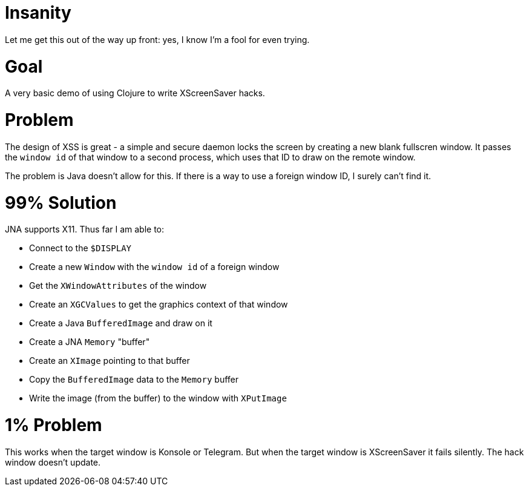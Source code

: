 
= Insanity =

Let me get this out of the way up front: yes, I know I'm a fool for even trying.

= Goal =

A very basic demo of using Clojure to write XScreenSaver hacks.

= Problem =

The design of XSS is great - a simple and secure daemon locks the screen by
creating a new blank fullscren window. It passes the `window id` of that
window to a second process, which uses that ID to draw on the remote window.

The problem is Java doesn't allow for this. If there is a way to use a foreign
window ID, I surely can't find it.

= 99% Solution =

JNA supports X11. Thus far I am able to:

* Connect to the `$DISPLAY`
* Create a new `Window` with the `window id` of a foreign window
* Get the `XWindowAttributes` of the window
* Create an `XGCValues` to get the graphics context of that window
* Create a Java `BufferedImage` and draw on it
* Create a JNA `Memory` "buffer"
* Create an `XImage` pointing to that buffer
* Copy the `BufferedImage` data to the `Memory` buffer
* Write the image (from the buffer) to the window with `XPutImage`

= 1% Problem =

This works when the target window is Konsole or Telegram. But when the target
window is XScreenSaver it fails silently. The hack window doesn't update.

